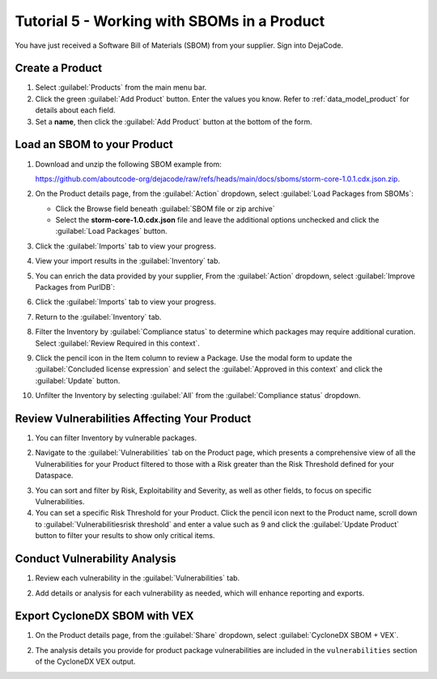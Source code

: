 .. _user_tutorial_5_sboms:

Tutorial 5 - Working with SBOMs in a Product
============================================

You have just received a Software Bill of Materials (SBOM) from your supplier.
Sign into DejaCode.

Create a Product
----------------

1. Select :guilabel:`Products` from the main menu bar.

2. Click the green :guilabel:`Add Product` button. Enter the values you know.
   Refer to :ref:`data_model_product` for details about each field.

3. Set a **name**, then click the :guilabel:`Add Product` button at the bottom
   of the form.

.. image:: images/tutorial-5-sboms/add-new-product.jpg
   :width: 500

Load an SBOM to your Product
----------------------------

1. Download and unzip the following SBOM example from:

   `<https://github.com/aboutcode-org/dejacode/raw/refs/heads/main/docs/sboms/storm-core-1.0.1.cdx.json.zip>`_.

2. On the Product details page, from the :guilabel:`Action` dropdown, select
   :guilabel:`Load Packages from SBOMs`:

   * Click the Browse field beneath :guilabel:`SBOM file or zip archive`
   * Select the **storm-core-1.0.cdx.json** file and leave the additional options
     unchecked and click the :guilabel:`Load Packages` button.

.. image:: images/tutorial-5-sboms/action-load-packages-from-sbom.jpg
   :width: 300

3. Click the :guilabel:`Imports` tab to view your progress.

.. image:: images/tutorial-5-sboms/imports-tab-1.jpg

4. View your import results in the :guilabel:`Inventory` tab.

.. image:: images/tutorial-5-sboms/inventory-tab-1.jpg

5. You can enrich the data provided by your supplier,
   From the :guilabel:`Action` dropdown, select
   :guilabel:`Improve Packages from PurlDB`:

.. image:: images/tutorial-5-sboms/improve-packages-from-purldb.jpg
   :width: 300

6. Click the :guilabel:`Imports` tab to view your progress.

.. image:: images/tutorial-5-sboms/imports-tab-2.jpg

7. Return to the :guilabel:`Inventory` tab.

.. image:: images/tutorial-5-sboms/inventory-tab-2.jpg

8. Filter the Inventory by :guilabel:`Compliance status` to determine which packages
   may require additional curation. Select :guilabel:`Review Required in this context`.

.. image:: images/tutorial-5-sboms/compliance-status-filter.jpg

9. Click the pencil icon in the Item column to review a Package. Use the modal form
   to update the :guilabel:`Concluded license expression` and select the
   :guilabel:`Approved in this context` and click the :guilabel:`Update` button.

.. image:: images/tutorial-5-sboms/product-package-relationship.jpg

10. Unfilter the Inventory by selecting :guilabel:`All`
    from the :guilabel:`Compliance status` dropdown.

.. image:: images/tutorial-5-sboms/compliance-status-all.jpg

Review Vulnerabilities Affecting Your Product
---------------------------------------------

1. You can filter Inventory by vulnerable packages.

.. image:: images/tutorial-5-sboms/inventory-affected-by-vulnerabilities.jpg
   :width: 300

2. Navigate to the :guilabel:`Vulnerabilities` tab on the Product page, which presents
   a comprehensive view of all the Vulnerabilities for your Product filtered to those
   with a Risk greater than the Risk Threshold defined for your Dataspace.

.. image:: images/tutorial-5-sboms/product-vulnerabilities-tab-1.jpg

3. You can sort and filter by Risk, Exploitability and Severity, as well as other
   fields, to focus on specific Vulnerabilities.

4. You can set a specific Risk Threshold for your Product. Click the pencil icon
   next to the Product name, scroll down to :guilabel:`Vulnerabilitiesrisk threshold`
   and enter a value such as 9 and click the :guilabel:`Update Product` button
   to filter your results to show only critical items.

.. image:: images/tutorial-5-sboms/product-vulnerabilities-risk-threshold.jpg
   :width: 300

Conduct Vulnerability Analysis
------------------------------

1. Review each vulnerability in the :guilabel:`Vulnerabilities` tab.

.. image:: images/tutorial-5-sboms/vulnerability-analysis-modal.jpg

2. Add details or analysis for each vulnerability as needed, which will
   enhance reporting and exports.

.. image:: images/tutorial-5-sboms/vulnerabilities-tab-with-analysis.jpg

Export CycloneDX SBOM with VEX
------------------------------

1. On the Product details page, from the :guilabel:`Share` dropdown, select
   :guilabel:`CycloneDX SBOM + VEX`.

.. image:: images/tutorial-5-sboms/share-cdx.jpg
   :width: 300

2. The analysis details you provide for product package vulnerabilities are
   included in the ``vulnerabilities`` section of the CycloneDX VEX output.
